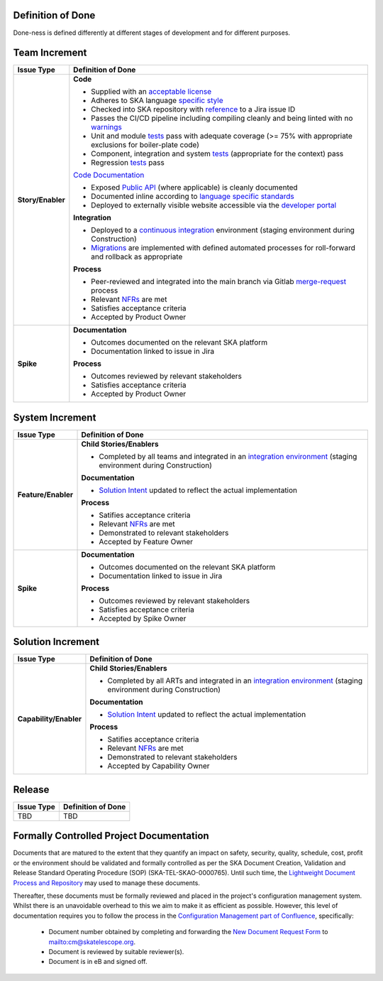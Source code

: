 Definition of Done
==================

Done-ness is defined differently at different stages of development and for different purposes.

Team Increment
==============
=================== =========================================================================================================================
Issue Type          Definition of Done
=================== =========================================================================================================================
**Story/Enabler**   **Code**

                    * Supplied with an `acceptable license <https://developer.skatelescope.org/en/latest/projects/licensing.html?#licensing-a-project>`_
                    * Adheres to SKA language `specific style <https://developer.skatelescope.org/en/latest/search.html?q=coding%2Bguidelines>`_
                    * Checked into SKA repository with `reference <https://developer.skatelescope.org/en/latest/tools/jira.html>`_ to a Jira issue ID
                    * Passes the CI/CD pipeline including compiling cleanly and being linted with no `warnings <https://developer.skatelescope.org/en/latest/tools/continuousintegration.html?#linting>`_ 
                    * Unit and module `tests <https://developer.skatelescope.org/en/latest/tools/continuousintegration.html?#test>`_ pass with adequate coverage (>= 75% with appropriate exclusions for boiler-plate code) 
                    * Component, integration and system `tests <https://developer.skatelescope.org/en/latest/tools/continuousintegration.html?#test>`_ (appropriate for the context) pass 
                    * Regression `tests <https://developer.skatelescope.org/en/latest/tools/continuousintegration.html?#test>`_ pass 

                    `Code Documentation <https://developer.skatelescope.org/en/latest/projects/document_project.html#documenting-a-project>`_

                    * Exposed `Public API <https://developer.skatelescope.org/en/latest/projects/document_project.html#documenting-the-public-api>`_ (where applicable) is cleanly documented 
                    * Documented inline according to `language specific standards <https://developer.skatelescope.org/en/latest/search.html?q=coding%2Bguidelines>`_
                    * Deployed to externally visible website accessible via the `developer portal <https://developer.skatelescope.org/en/latest/projects/document_project.html#integrating-into-the-developer-portal>`_

                    **Integration**

                    * Deployed to a `continuous integration <https://developer.skatelescope.org/en/latest/tools/continuousintegration.html#continuous-integration>`_ environment (staging environment during Construction) 
                    * `Migrations <https://developer.skatelescope.org/en/latest/projects/create_new_project.html?highlight=migration#repository-contents>`_ are implemented with defined automated processes for roll-forward and rollback as appropriate
 
                    **Process**

                    * Peer-reviewed and integrated into the main branch via Gitlab `merge-request <https://developer.skatelescope.org/en/latest/tools/git.html#merge-requests>`_ process 
                    * Relevant `NFRs <https://confluence.skatelescope.org/display/SWSI/Requirements>`_ are met 
                    * Satisfies acceptance criteria 
                    * Accepted by Product Owner
**Spike**           **Documentation**

                    * Outcomes documented on the relevant SKA platform
                    * Documentation linked to issue in Jira

                    **Process**

                    * Outcomes reviewed by relevant stakeholders
                    * Satisfies acceptance criteria
                    * Accepted by Product Owner
=================== =========================================================================================================================

System Increment
================

=================== =========================================================================================================================
Issue Type          Definition of Done
=================== =========================================================================================================================
**Feature/Enabler** **Child Stories/Enablers**

                    * Completed by all teams and integrated in an `integration environment <https://developer.skatelescope.org/en/latest/development/getting_started.html#incorporate-my-project-into-the-integration-environment>`_ (staging environment during Construction)

                    **Documentation**

                    * `Solution Intent <https://confluence.skatelescope.org/display/SWSI/Solution+Intent+Home>`_ updated to reflect the actual implementation

                    **Process**

                    * Satifies acceptance criteria
                    * Relevant `NFRs <https://confluence.skatelescope.org/display/SWSI/Requirements>`_ are met
                    * Demonstrated to relevant stakeholders
                    * Accepted by Feature Owner
**Spike**           **Documentation**

                    * Outcomes documented on the relevant SKA platform
                    * Documentation linked to issue in Jira

                    **Process**

                    * Outcomes reviewed by relevant stakeholders
                    * Satisfies acceptance criteria
                    * Accepted by Spike Owner
=================== =========================================================================================================================

Solution Increment
==================

====================== =========================================================================================================================
Issue Type             Definition of Done
====================== =========================================================================================================================
**Capability/Enabler** **Child Stories/Enablers**

                       * Completed by all ARTs and integrated in an `integration environment <https://developer.skatelescope.org/en/latest/development/getting_started.html#incorporate-my-project-into-the-integration-environment>`_ (staging environment during Construction)

                       **Documentation**

                       * `Solution Intent <https://confluence.skatelescope.org/display/SWSI/Solution+Intent+Home>`_ updated to reflect the actual implementation

                       **Process**

                       * Satifies acceptance criteria
                       * Relevant `NFRs <https://confluence.skatelescope.org/display/SWSI/Requirements>`_ are met
                       * Demonstrated to relevant stakeholders
                       * Accepted by Capability Owner
====================== =========================================================================================================================

Release
=======

=================== =========================================================================================================================
Issue Type          Definition of Done
=================== =========================================================================================================================
TBD                 TBD
=================== =========================================================================================================================


Formally Controlled Project Documentation
=========================================

Documents that are matured to the extent that they quantify an impact on safety, security, quality, schedule, cost, profit or the environment should be validated and formally controlled as per the SKA Document Creation, Validation and Release Standard Operating Procedure (SOP) (SKA-TEL-SKAO-0000765).  Until such time, the `Lightweight Document Process and Repository <https://confluence.skatelescope.org/display/SE/Lightweight+Document+Process>`_ may used to manage these documents.

Thereafter, these documents must be formally reviewed and placed in the project's configuration management
system. Whilst there is an unavoidable overhead to this we aim to make it as efficient as 
possible. However, this level of documentation requires you to follow the process in the `Configuration Management part of Confluence <https://confluence.skatelescope.org/display/CMI/Document+Management>`_, specifically:

  * Document number obtained by completing and forwarding the `New Document Request Form <https://ska-aw.bentley.com/SKAProd/Search/QuickLink.aspx?n=SKA-TEL-SKO-0000511&t=3&d=Main%5ceB_PROD&sc=Global&i=view>`_ to mailto:cm@skatelescope.org.
  * Document is reviewed by suitable reviewer(s).
  * Document is in eB and signed off.


